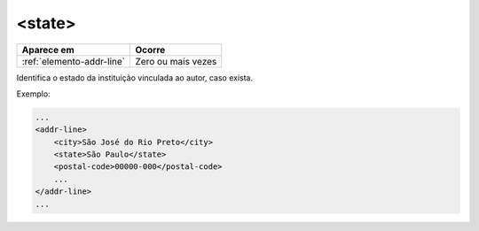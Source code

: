.. _elemento-state:

<state>
=======

+---------------------------+--------------------+
| Aparece em                | Ocorre             |
+===========================+====================+
| :ref:`elemento-addr-line` | Zero ou mais vezes |
+---------------------------+--------------------+



Identifica o estado da instituição vinculada ao autor, caso exista.

Exemplo:


.. code-block:: xml

    ...
    <addr-line>
        <city>São José do Rio Preto</city>
        <state>São Paulo</state>
        <postal-code>00000-000</postal-code>
        ...
    </addr-line>
    ...


.. {"reviewed_on": "20170905", "by": "carolina.tanigushi@scielo.org"}
